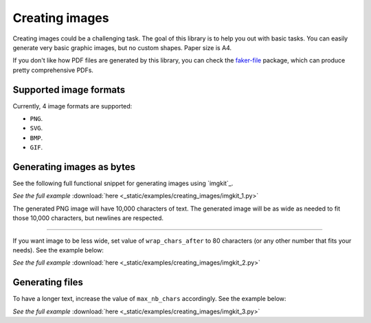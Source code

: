 Creating images
===============
.. Internal references

.. _faker-file: https://pypi.org/project/faker-file/

Creating images could be a challenging task. The goal of this library
is to help you out with basic tasks. You can easily generate very basic
graphic images, but no custom shapes. Paper size is A4.

If you don't like how PDF files are generated by this library, you can
check the `faker-file`_ package, which can produce pretty comprehensive PDFs.

Supported image formats
-----------------------
Currently, 4 image formats are supported:

- ``PNG``.
- ``SVG``.
- ``BMP``.
- ``GIF``.

Generating images as bytes
--------------------------
See the following full functional snippet for generating images using `imgkit`_.

.. container:: jsphinx-download

    .. literalinclude:: _static/examples/creating_images/imgkit_1.py
        :language: python

    *See the full example*
    :download:`here <_static/examples/creating_images/imgkit_1.py>`

The generated PNG image will have 10,000 characters of text. The generated image
will be as wide as needed to fit those 10,000 characters, but newlines are
respected.

----

If you want image to be less wide, set value of ``wrap_chars_after`` to 80
characters (or any other number that fits your needs). See the example below:

.. container:: jsphinx-download

    .. literalinclude:: _static/examples/creating_images/imgkit_2.py
        :language: python
        :lines: 8-

    *See the full example*
    :download:`here <_static/examples/creating_images/imgkit_2.py>`

Generating files
----------------

To have a longer text, increase the value of ``max_nb_chars`` accordingly.
See the example below:

.. container:: jsphinx-download

    .. literalinclude:: _static/examples/creating_images/imgkit_3.py
        :language: python
        :lines: 8-

    *See the full example*
    :download:`here <_static/examples/creating_images/imgkit_3.py>`
